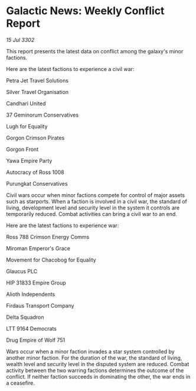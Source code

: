 * Galactic News: Weekly Conflict Report

/15 Jul 3302/

This report presents the latest data on conflict among the galaxy's minor factions. 

Here are the latest factions to experience a civil war: 

Petra Jet Travel Solutions 

Silver Travel Organisation 

Candhari United 

37 Geminorum Conservatives 

Lugh for Equality 

Gorgon Crimson Pirates 

Gorgon Front 

Yawa Empire Party 

Autocracy of Ross 1008 

Purungkat Conservatives 

Civil wars occur when minor factions compete for control of major assets such as starports. When a faction is involved in a civil war, the standard of living, development level and security level in the system it controls are temporarily reduced. Combat activities can bring a civil war to an end. 

Here are the latest factions to experience war: 

Ross 788 Crimson Energy Comms 

Miroman Emperor's Grace 

Movement for Chacobog for Equality 

Glaucus PLC 

HIP 31833 Empire Group 

Alioth Independents 

Firdaus Transport Company 

Delta Squadron 

LTT 9164 Democrats 

Drug Empire of Wolf 751 

Wars occur when a minor faction invades a star system controlled by another minor faction. For the duration of the war, the standard of living, wealth level and security level in the disputed system are reduced. Combat activity between the two warring factions determines the outcome of the conflict. If neither faction succeeds in dominating the other, the war ends in a ceasefire.